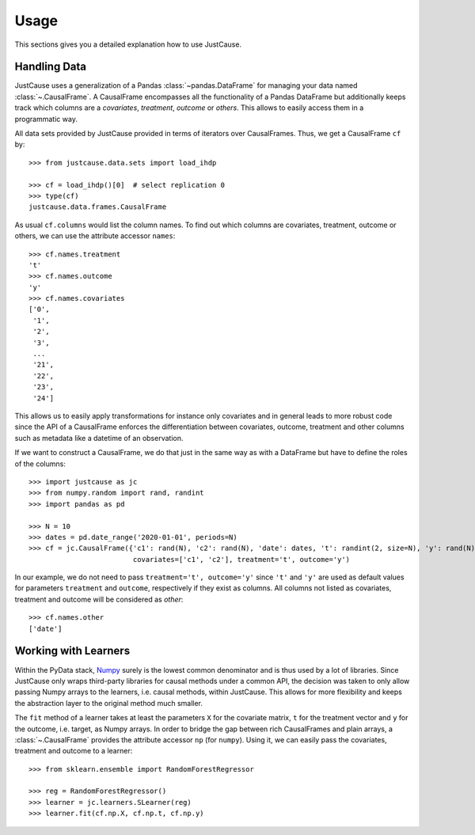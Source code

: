 =====
Usage
=====

This sections gives you a detailed explanation how to use JustCause.

Handling Data
=============

JustCause uses a generalization of a Pandas :class:`~pandas.DataFrame` for managing your data named :class:`~.CausalFrame`.
A CausalFrame encompasses all the functionality of a Pandas DataFrame but additionally keeps track which columns
are a *covariates*, *treatment*, *outcome* or *others*. This allows to easily access them in a programmatic way.

All data sets provided by JustCause provided in terms of iterators over CausalFrames. Thus, we get a CausalFrame ``cf`` by::

    >>> from justcause.data.sets import load_ihdp

    >>> cf = load_ihdp()[0]  # select replication 0
    >>> type(cf)
    justcause.data.frames.CausalFrame

As usual ``cf.columns`` would list the column names. To find out which columns are covariates, treatment, outcome or others,
we can use the attribute accessor ``names``::

    >>> cf.names.treatment
    't'
    >>> cf.names.outcome
    'y'
    >>> cf.names.covariates
    ['0',
     '1',
     '2',
     '3',
     ...
     '21',
     '22',
     '23',
     '24']

This allows us to easily apply transformations for instance only covariates and in general leads to more robust code
since the API of a CausalFrame enforces the differentiation between covariates, outcome, treatment and other columns
such as metadata like a datetime of an observation.

If we want to construct a CausalFrame, we do that just in the same way as with a DataFrame but have to define the roles
of the columns::

    >>> import justcause as jc
    >>> from numpy.random import rand, randint
    >>> import pandas as pd

    >>> N = 10
    >>> dates = pd.date_range('2020-01-01', periods=N)
    >>> cf = jc.CausalFrame({'c1': rand(N), 'c2': rand(N), 'date': dates, 't': randint(2, size=N), 'y': rand(N)},
                             covariates=['c1', 'c2'], treatment='t', outcome='y')

In our example, we do not need to pass ``treatment='t', outcome='y'`` since ``'t'`` and ``'y'`` are used as default
values for parameters ``treatment`` and ``outcome``, respectively if they exist as columns. All columns not listed as
covariates, treatment and outcome will be considered as *other*::

    >>> cf.names.other
    ['date']

Working with Learners
=====================

Within the PyData stack, `Numpy`_ surely is the lowest common denominator and is thus used by a lot of libraries. Since
JustCause only wraps third-party libraries for causal methods under a common API, the decision was taken to only allow
passing Numpy arrays to the learners, i.e. causal methods, within JustCause. This allows for more flexibility and keeps
the abstraction layer to the original method much smaller.

The ``fit`` method of a learner takes at least the parameters ``X`` for the covariate matrix,  ``t`` for the treatment
vector and ``y`` for the outcome, i.e. target, as Numpy arrays. In order to bridge the gap between rich CausalFrames and
plain arrays, a :class:`~.CausalFrame` provides the attribute accessor ``np`` (for ``numpy``). Using it, we can easily pass
the covariates, treatment and outcome to a learner::

    >>> from sklearn.ensemble import RandomForestRegressor

    >>> reg = RandomForestRegressor()
    >>> learner = jc.learners.SLearner(reg)
    >>> learner.fit(cf.np.X, cf.np.t, cf.np.y)



.. _Numpy: https://numpy.org/


